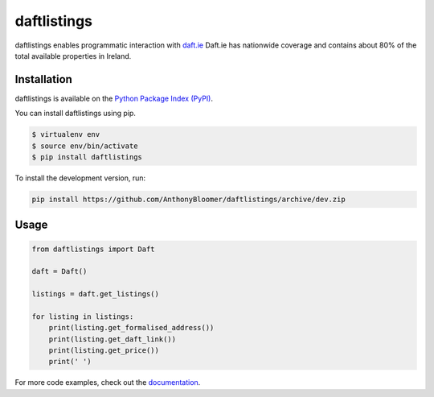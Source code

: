 daftlistings
============

daftlistings enables programmatic interaction with `daft.ie`_ Daft.ie has nationwide coverage and contains about 80% of the total available properties in Ireland.

Installation
------------

daftlistings is available on the `Python Package Index (PyPI)`_.

You can install daftlistings using pip.

.. code-block:: shell

    $ virtualenv env
    $ source env/bin/activate
    $ pip install daftlistings

To install the development version, run:

.. code-block:: shell

    pip install https://github.com/AnthonyBloomer/daftlistings/archive/dev.zip

Usage
-----

.. code-block:: python

    from daftlistings import Daft

    daft = Daft()

    listings = daft.get_listings()

    for listing in listings:
        print(listing.get_formalised_address())
        print(listing.get_daft_link())
        print(listing.get_price())
        print(' ')

For more code examples, check out the `documentation`_.

.. _daft.ie: https://daft.ie
.. _Python Package Index (PyPI): https://pypi.python.org/pypi/daftlistings
.. _documentation: https://anthonybloomer.github.io/daftlistings/
.. _mkdocs: http://www.mkdocs.org/
.. _mkdocs material theme: https://squidfunk.github.io/mkdocs-material/
